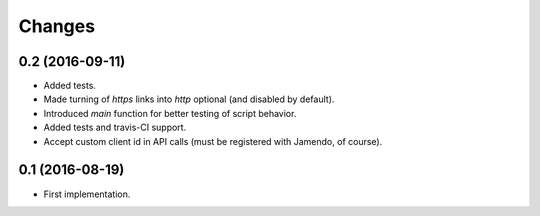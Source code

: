 Changes
=======

0.2 (2016-09-11)
----------------

- Added tests.

- Made turning of `https` links into `http` optional (and disabled by
  default).

- Introduced `main` function for better testing of script behavior.

- Added tests and travis-CI support.

- Accept custom client id in API calls (must be registered with
  Jamendo, of course).


0.1 (2016-08-19)
----------------

- First implementation.
